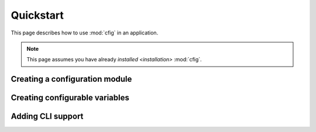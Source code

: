 ##########
Quickstart
##########

This page describes how to use :mod:`cfig` in an application.

.. note::

    This page assumes you have already `installed <installation>` :mod:`cfig`.


Creating a configuration module
===============================

.. todo::


Creating configurable variables
===============================

.. todo::


Adding CLI support
==================

.. todo::
